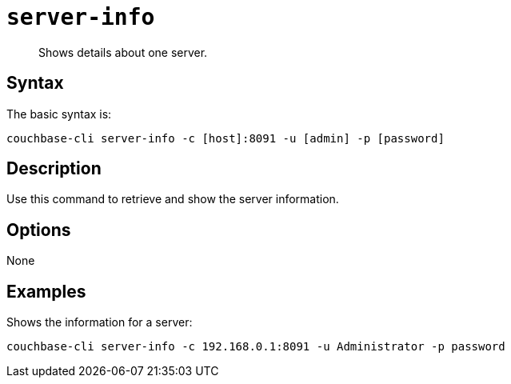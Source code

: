 [#cbcli-servers]
= [.cmd]`server-info`

[abstract]
Shows details about one server.

== Syntax

The basic syntax is:

----
couchbase-cli server-info -c [host]:8091 -u [admin] -p [password]
----

== Description

Use this command to retrieve and show the server information.

== Options

None

== Examples

Shows the information for a server:

----
couchbase-cli server-info -c 192.168.0.1:8091 -u Administrator -p password
----
